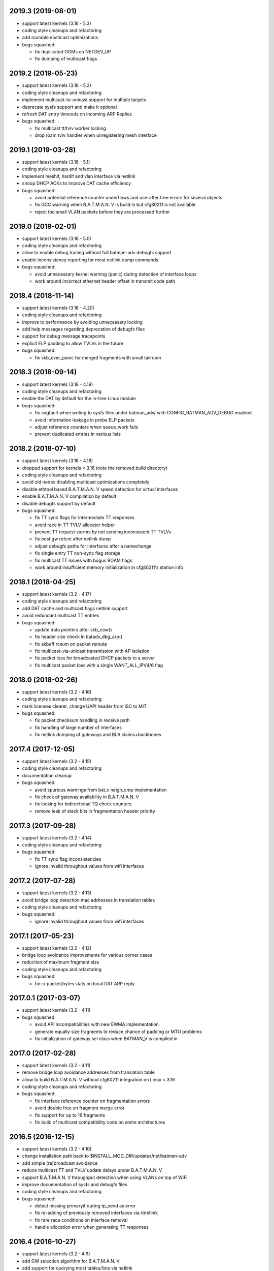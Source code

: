 .. SPDX-License-Identifier: GPL-2.0

2019.3 (2019-08-01)
===================

* support latest kernels (3.16 - 5.3)
* coding style cleanups and refactoring
* add routable multicast optimizations
* bugs squashed:

  - fix duplicated OGMs on NETDEV_UP
  - fix dumping of multicast flags

2019.2 (2019-05-23)
===================

* support latest kernels (3.16 - 5.2)
* coding style cleanups and refactoring
* implement multicast-to-unicast support for multiple targets
* deprecate sysfs support and make it optional
* refresh DAT entry timeouts on incoming ARP Replies
* bugs squashed:

  - fix multicast tt/tvlv worker locking
  - drop roam tvlv handler when unregistering mesh interface

2019.1 (2019-03-28)
===================

* support latest kernels (3.16 - 5.1)
* coding style cleanups and refactoring
* implement meshif, hardif and vlan interface via netlink
* snoop DHCP ACKs to improve DAT cache efficiency
* bugs squashed:

  - avoid potential reference counter underflows and use-after free errors for
    several objects
  - fix GCC warning when B.A.T.M.A.N. V is build in but cfg80211 is not
    available
  - reject too small VLAN packets before they are processed further

2019.0 (2019-02-01)
===================

* support latest kernels (3.16 - 5.0)
* coding style cleanups and refactoring
* allow to enable debug tracing without full batman-adv debugfs support
* enable inconsistency reporting for most netlink dump commands
* bugs squashed:

  - avoid unnecessary kernel warning (panic) during detection of interface loops
  - work around incorrect ethernet header offset in transmit code path

2018.4 (2018-11-14)
===================

* support latest kernels (3.16 - 4.20)
* coding style cleanups and refactoring
* improve tx performance by avoiding unnecessary locking
* add help messages regarding deprecation of debugfs files
* support for debug message tracepoints
* explicit ELP padding to allow TVLVs in the future
* bugs squashed:

  - fix skb_over_panic for merged fragments with small tailroom

2018.3 (2018-09-14)
===================

* support latest kernels (3.16 - 4.19)
* coding style cleanups and refactoring
* enable the DAT by default for the in-tree Linux module
* bugs squashed:

  - fix segfault when writing to sysfs files under batman_adv/ with
    CONFIG_BATMAN_ADV_DEBUG enabled
  - avoid information leakage in probe ELP packets
  - adjust reference counters when queue_work fails
  - prevent duplicated entries in various lists


2018.2 (2018-07-10)
===================

* support latest kernels (3.16 - 4.18)
* dropped support for kernels < 3.16 (note the removed build directory)
* coding style cleanups and refactoring
* avoid old nodes disabling multicast optimizations completely
* disable ethtool based B.A.T.M.A.N. V speed detection for virtual interfaces
* enable B.A.T.M.A.N. V compilation by default
* disable debugfs support by default
* bugs squashed:

  - fix TT sync flags for intermediate TT responses
  - avoid race in TT TVLV allocator helper
  - prevent TT request storms by not sending inconsistent TT TVLVs
  - fix best gw refcnt after netlink dump
  - adjust debugfs paths for interfaces after a namechange
  - fix single entry TT non-sync flag storage
  - fix multicast TT issues with bogus ROAM flags
  - work around insufficient memory initialization in cfg80211's station info

2018.1 (2018-04-25)
===================

* support latest kernels (3.2 - 4.17)
* coding style cleanups and refactoring
* add DAT cache and multicast flags netlink support
* avoid redundant multicast TT entries
* bugs squashed:

  - update data pointers after skb_cow()
  - fix header size check in batadv_dbg_arp()
  - fix skbuff rcsum on packet reroute
  - fix multicast-via-unicast transmission with AP isolation
  - fix packet loss for broadcasted DHCP packets to a server
  - fix multicast packet loss with a single WANT_ALL_IPV4/6 flag

2018.0 (2018-02-26)
===================

* support latest kernels (3.2 - 4.16)
* coding style cleanups and refactoring
* mark licenses clearer, change UAPI header from ISC to MIT
* bugs squashed:

  - fix packet checksum handling in receive path
  - fix handling of large number of interfaces
  - fix netlink dumping of gateways and BLA claims+backbones

2017.4 (2017-12-05)
===================

* support latest kernels (3.2 - 4.15)
* coding style cleanups and refactoring
* documentation cleanup
* bugs squashed:

  - avoid spurious warnings from bat_v neigh_cmp implementation
  - fix check of gateway availability in B.A.T.M.A.N. V
  - fix locking for bidirectional TQ check counters
  - remove leak of stack bits in fragmentation header priority


2017.3 (2017-09-28)
===================

* support latest kernels (3.2 - 4.14)
* coding style cleanups and refactoring
* bugs squashed:

  - fix TT sync flag inconsistencies
  - ignore invalid throughput values from wifi interfaces


2017.2 (2017-07-28)
===================

* support latest kernels (3.2 - 4.13)
* avoid bridge loop detection mac addresses in translation tables
* coding style cleanups and refactoring
* bugs squashed:

  - ignore invalid throughput values from wifi interfaces


2017.1 (2017-05-23)
===================

* support latest kernels (3.2 - 4.12)
* bridge loop avoidance improvements for various corner cases
* reduction of maximum fragment size
* coding style cleanups and refactoring
* bugs squashed:

  - fix rx packet/bytes stats on local DAT ARP reply


2017.0.1 (2017-03-07)
=====================

* support latest kernels (3.2 - 4.11)
* bugs squashed:

  - avoid API incompatibilities with new EWMA implementation
  - generate equally size fragments to reduce chance of padding or MTU problems
  - fix initialization of gateway sel class when BATMAN_V is compiled in


2017.0 (2017-02-28)
===================

* support latest kernels (3.2 - 4.11)
* remove bridge loop avoidance addresses from translation table
* allow to build B.A.T.M.A.N. V without cfg80211 integration on Linux < 3.16
* coding style cleanups and refactoring
* bugs squashed:

  - fix interface reference counter on fragmentation errors
  - avoid double free on fragment merge error
  - fix support for up to 16 fragments
  - fix build of multicast compatibility code on some architectures


2016.5 (2016-12-15)
===================

* support latest kernels (3.2 - 4.10)
* change installation path back to $INSTALL_MOD_DIR/updates/net/batman-adv
* add simple (re)broadcast avoidance
* reduce multicast TT and TVLV update delays under B.A.T.M.A.N. V
* support B.A.T.M.A.N. V throughput detection when using VLANs on top of WiFi
* improve documentation of sysfs and debugfs files
* coding style cleanups and refactoring
* bugs squashed:

  - detect missing primaryif during tp_send as error
  - fix re-adding of previously removed interfaces via rtnetlink
  - fix rare race conditions on interface removal
  - handle allocation error when generating TT responses


2016.4 (2016-10-27)
===================

* support latest kernels (3.2 - 4.9)
* add GW selection algorithm for B.A.T.M.A.N. V
* add support for querying most tables/lists via netlink
* adjusted device modifications for easier handling via rtnl (ip-link)
* disabled (bad) debugfs support in network namespaces
* add improved compat-patches support (note the new build directory)
* reduced translation table memory consumption
* coding style cleanups and refactoring
* bugs squashed:

  - avoid locking problems when modifying interfaces
  - fix sysfs errors on fast device deletion/creation events
  - add missing memory barriers for neighbor list modifications
  - fix tpmeter debug log output


2016.3 (2016-09-01)
===================

* support latest kernels (3.2 - 4.8)
* multicast optimization support for bridged setups
* initial, limited support for batman-adv netlink family
* throughput meter implementation
* support for frame priority in fragment packets
* kernel doc updates and coding style cleanups
* bugs squashed:

  - fix (re-)initialization of ELP tweaking options
  - fix elp packet data reservation
  - fix nullptr dereference after using vlan_insert_tag
  - fix various reference counting bugs in bonding, bla, tt and
    originator code
  - fix speedy join in gateway client mode


2016.2 (2016-06-09)
===================

* support latest kernels (3.2 - 4.7)
* initial, limited support for network namespaces
* kernel doc updates and coding style cleanups
* cleanup of legacy kernel compat code
* support for detection and reporting of complex bridge loops
* bugs squashed:

  - fix some TT issues: double free for full table request structs
    (created problems on multi-core systems) and a double put of VLAN
    objects
  - fix various B.A.T.M.A.N. V issues: fix mac address after address
    change, ELP orig address on secondary interfaces, null pointer
    dereference in metric comparison, refcount issues, ...
  - fix skb deref after transmission
  - avoid duplicate neigh_node additions
  - replace WARN with rate limited output on non-existing VLAN
  - fix ICMP RR ethernet header access after skb_linearize
  - fix memleak of untagged vlan when removing interface via rtnl-link
  - fix build against Debian Stretch kernels


2016.1 (2016-04-21)
===================

* support latest kernels (3.2 - 4.6)
* drop support for older kernels 2.6.29 - 3.1
* B.A.T.M.A.N. V routing algorithm support
* kernel doc updates and coding style cleanups
* conversion to the kref based reference counting framework
* bugs squashed:

  - fix endless loop in bat-on-bat netdevice check when using veth
  - fix various reference counting issues
  - init neigh node last seen field
  - fix integer overflow in batadv_iv_ogm_calc_tq
  - fix broadcast/ogm queue limit on a removed interface
  - fix DAT candidate selection to use VID
  - fix unexpected free of bcast_own on add_if error
  - check skb size before using encapsulated ETH+VLAN header


2016.0 (2016-01-19)
===================

* support latest kernels (2.6.29 - 4.5)
* add list of unique single hop neighbors and export it via debugfs
* massive kernel doc updates and coding style cleanups
* redesign/fix RCU handling when cleaning up to avoid bad memory access
* increase bridge loop avoidance wait time to 60 seconds
* remove bridge loop avoidance state when it gets disabled
* support for interfaces which switch from non-ethernet to ethernet mode
* bugs squashed:

  - fix lockdep splat when doing mcast_free or batadv_tlv_container_remove
  - fix invalid memory access when shrinking buffer for the OGM-return-rate
    measurement on interface removal


2015.2 (2015-11-23)
===================

* support latest kernels (2.6.29 - 4.4)
* cleanup of coding style and kernel docs
* fix includes in various files
* add lower layer head/tail room to avoid problems when slave devices
  encapsulate packets and have not enough space available
* fix hard_header_len which allows sending packets shorter than 64byte
* Remove obsolete deleted attribute for gateway node to simplify
  code and avoid delayed free of structures referenced by the gateway
* Add lockdep asserts to find locking problems
* bugs squashed:

  - Fix gw_bandwidth calculation on 32 bit systems
  - prevent potential hlist double deletion
  - fix soft interface access on unload
  - fix invalid stack access in DAT
  - lock CRC access in bridge loop avoidance
  - fix TT client duplicate detection with VLANs
  - fix excess VLANs in TT requests
  - avoid keeping false temporary TT entries
  - fix TT speedy join for DAT cache replies
  - fix TT memory leak on add with invalid VLAN


2015.1 (2015-08-04)
===================

* support latest kernels (2.6.29 - 4.2)
* cleanup of coding style
* cleanup of the compatibility layer
* convert to the Linux source directory structure
* adjust default configuration

  - disable network coding
  - enable bridge loop avoidance

* bugs squashed:

  - avoid DAT to mess up local LAN state
  - fix race conditions in DAT/NC/TT/MCAST TVLV handlers
  - fix build system POSIX compatibility
  - fix gateway selection in fast connection (1) gw_mode
  - fix initialization of detected gateway, which caused hangs on unloads
  - fix race conditions in the translation table
  - fix kernel crash due to missing NULL checks in vlan handlers
  - fix potentially broken header access by multicast optimization
  - fix broadcast packets cleanup for purged outgoing interface


2015.0 (2015-04-28)
===================

* support latest kernels (2.6.29 - 4.1)
* cleanup of coding style and add kerneldoc
* bugs squashed:
  - fix incorrect lockdep warning in network coding
  - fix condition when bonding should be used
  - fix support of bridged batman-adv devices with kernel < 2.6.39


2014.4.0 (2015-01-05)
=====================

* support latest kernels (2.6.29 - 3.19)
* double default hop penalty
* bugs squashed:

  - fix wrong size calculations and out of order support in
    fragmentation (fixes CVE-2014-9428)
  - fix double fetch in RCU for old kernels (<3.9)
  - fix NULL dereference and check in gateway code
  - fix multicast counters
  - fix network coding SKB control block initialization
  - fix last_seen initialization for orig nodes


2014.3.0 (2014-07-21)
=====================

* support latest kernels (2.6.29 - 3.16)
* drop QinQ claim frames in bridge loop avoidance
* fix a bogus warning from batadv_is_on_batman_iface()
* removed SET_ETHTOOL_OPS
* style improvements:

  - remove semi-colon after macro definition
  - add blank line between declarations and the rest of the code


2014.2.0 (2014-05-15)
=====================

* support latest kernels (2.6.29 - 3.15)
* add multicast optimization for certain type of multicast networks
  to send data only to nodes actually registered using new TVLVs
  and the translation table
* use ether_addr_copy instead of memcpy
* remove obsolete reset mac headers
* bugs squashed:

  - fix various (reference counting) bugs introduced by the multi
    interface optimization
  - fix a reference count problem when sending fragmented packets
  - count references for originator nodes referenced by gateway
  - fix local TT check for outgoing arp requests in DAT
  - fix TT inconsistencies when VLANs are re-created very fast
  - update TT entries for each VLAN when the MAC address of the
    parent interface is changed
  - improve documentation of DAT, TT and general kerneldoc


2014.1.0 (2014-03-13)
=====================

* support latest kernels (2.6.29 - 3.14)
* add mesh wide multi interface optimization, which replaces the old
  interface alternating and bonding features with a new network wide
  implementation
* add mesh wide client isolation based on fwmark by using and
  propagating the new isolation flag in TT
* send every DHCP packet as bat-unicast when gateway feature is used
* add new build checks for packet sizes to avoid architecture dependent
  problems
* bugs squashed:

  - deselect current gateway when switching away from client mode
  - fix batman-adv header MTU calculation
  - fix potential paging error for unicast transmissions
  - fix vlan refcounter imbalance on failure paths
  - fix TT-TVLV parsing and a TVLV leak
  - fix TT CRC computation by ensuring byte order
  - fix function names, paranthesis, comments, warnings, chachacha ...


2014.0.0 (2014-01-04)
=====================

* support latest kernels (2.6.29 - 3.13)
* This release contains major rework to allow better backward compatibility
  in the future. Unfortunately these changes require a bump of the compat
  version to 15, making this and future releases incompatible to the previous
  releases.
* add TVLV container infrastructure for OGMs and TT packets
* remove vis functionality (replaced by userspace tool alfred)
* reorder packet types and flags in packet types
* move some packet members (gw flags, TT, ...) into TVLV containers
* rewrite the fragementation code for more fragments (up to 16), more
  general usage (not only unicast packets) and reassembly on the way
* add VLAN awareness to TT, DAT and AP isolation
* use CRC32 instead of CRC16 for TT
* generalize many functions (neighbor comparison, etc) to prepare
  code-sharing of BATMAN IV and BATMAN V
* set SKB priority according to content (for correct WMM classification)
* add a dummy soft-interface rx mode handler to allow static multicast
  listeners
* bugs squashed:

  - various packet alignment and size fixes (especially on ARM)
  - white space, typos, kernel doc, etc
  - improve backward compatibility code


2013.4.0 (2013-10-13)
=====================

* support latest kernels (2.6.29 - 3.12)
* bugs squashed:

  - fix potential kernel paging errors for unicast transmissions
  - fix network coding initialization for multiple soft interfaces
  - fix BLA VLAN handling regression
  - improve backward compatibility code


2013.3.0 (2013-07-20)
=====================

* support latest kernels (2.6.29 - 3.11)
* send each broadcast only once on non-wireless interfaces
* change VID handling to prepare enhanced VLAN features
* bugs squashed:

  - forward late OGMs from best next hop
  - avoid double free of bat_counters
  - fix rcu barrier miss
  - use the proper header len when checking the TTVN
  - make DAT drop ARP requests targeting local clients

* style improvements, code moving and refactoring


2013.2.0 (2013-04-20)
=====================

* support latest kernels (2.6.29 - 3.10)
* add network coding feature
* add rtnl interface configuration support
* fix rtnl and sysfs locking issue
* avoid duplicate interface enslaving
* bugs squashed:

  - verify tt len to not exceed packet len
  - fix identification of own mac addresses

* style improvements (change seq_printf to seq_puts)


2013.1.0 (2013-03-02)
=====================

* support latest kernels (2.6.29 - 3.9)
* add lots of kerneldoc in types.h
* clean up (kerneldoc alignment, group tt definitions, renaming, ...)
* TT improvements:

  - add CRC to debugging tables
  - ignore multicast addresses
  - reduce local TT timeout from 1 hour to 10 minutes

* Initialize lockdep class keys for hashes
* unbloat bat_priv if debug is not enabled
* bugs squashed

  - fix possible sysfs/rtnl deadlock when deregistering
  - fix some DAT bugs (skb leak, invalid MAC addresses, NULL pointer dereference)


2013.0.0 (2013-01-12)
=====================

* support latest kernels (2.6.29 - 3.8)
* cleanup of coding style and add kerneldoc
* add new distributed ARP table feature to cache ARP entries
* remove __packed attribute whenever possible to allow better compiler
  optimizations
* use kernel-registered BATMAN Ethernet type
* block ECTP traffic to remove integration problems when using BLA
* allow roaming multiple times in TT
* bugs squashed

  - fix lockdeps for interfaces
  - disallow batman-over-batman configurations
  - various BLA fixes (wait at startup, hashing, duplist, ...)
  - fix TT roaming cases
  - fix TT packet rerouting
  - fix TT flags handling
  - fix speedy join/BLA interaction bug
  - fix random jitter calculation


2012.4.0 (2012-10-29)
=====================

* support latest kernels (2.6.29 - 3.7)
* cleanup of coding style
* integration of remaining packet counters in ethtool statistic
* speedy join of new non-mesh clients based on broadcast packets
* added bridge loop avoidance backbone gateway debugfs table
* workaround for kernel bug when running on top of vlan device
* bugs squashed

  - announcement of own MAC address after modification
  - wrong counting of received OGMs on x86
  - route flapping in multiple interfaces setup
  - receiving of translation table requests for foreign nodes
  - invalid memory access after failure during the interface appending
  - wrong calculation of packet crc which lead to dropping of broadcast
    packets when bridge loop avoidance is enabled


2012.3.0 (2012-08-19)
=====================

* support latest kernels (2.6.29 - 3.6)
* added namespace-like prefix for all batman-adv symbols
* integrated extended statistic support using ethtool
* important bugs fixed

  - correct endianness for translation table crc
  - avoid race condition in translation table replacements
  - ensure gateway gets selected
  - allow broadcasts with enabled AP isolation
  - fix vis output for multiple interface configurations
  - fix race condition during adds in hashes
  - fix dropped DHCP packets with enabled bridge loop avoidance and gateway
    support
  - don't leak information through uninitialized packets fields


2012.2.0 (2012-06-12)
=====================

* support latest kernels (2.6.29 - 3.5)
* cleanup of coding style (use of named constants instead of values, refactored
  code to reduce readability, replace bitarrays with kernel functionality, ...)
* tweaking hop penalty to reduce route flapping
* enhanced the framework to support multiple routing algorithms
* reimplemented the bridge loop avoidance with support for multiple active
  backbone gateways
* some bugs fixed (translation table flag handling, correct unicast rerouting,
  endianness fixed for translation table crc, avoid of routing loops by being
  strict on forwarded ogms, ...)


2012.1.0 (2012-03-30)
=====================

* support latest kernels (2.6.29 - 3.4)
* makefile rewrite (install target, cleanups, new selection system for features)
* cleanup of coding style (explicit marking of common headers, common unit for
  time specific defines, ...)
* Added framework to switch between different routing algorithms
* some bugs fixes (distinguish between wrap-around ttvn and uninitialized ttvn
  value, ...)


2012.0.0 (2012-02-05)
=====================

* support latest kernels (2.6.29 - 3.3)
* Fix bat_socket_read memory corruption (CVE-2011-4604)
* Cleanup of gateway handling code
* many bugs (hang when softif creation fails, memory leaks when hashes
  table cannot be filled, wrong filter for missed ogms, many smaller
  translation table problems, ...) fixed


2011.4.0 (2011-11-13)
=====================

* support latest kernels (2.6.29 - 3.2)
* starting of code refactoring to support multiple protocol versions
* added support for AP-isolation to prevent non-mesh WIFI clients to talk to
  each other over the mesh
* some bugs (memory leaks in the translation table, wrong initialization of
  ethernet addresses of translation table entries, ...) squashed


2011.3.1 (2011-10-18)
=====================

* don't send all packets to selected gateway as broadcast
* prevent translation table corruptions caused by uninitialized memory and
  invalid sizes send through client announcement mechanism


2011.3.0 (2011-08-21)
=====================

* support latest kernels (2.6.29 - 3.1)
* remove compat code for < 2.6.29
* cleanup of coding style
* improve client and roaming announcement mechanisms
* add framework to inform userspace of gateway changes using uevent
* improve gateway handling to filter out incoming DHCP renewal requests
* many bugs (acceptance of delayed rebroadcasts, unsigned char on powerpc used
  to store -1, ...) squashed


2011.2.0 (2011-06-19)
=====================

* support latest kernels (2.6.21 - 3.0)
* cleanup of coding style
* rename of HNA to TT
* support for multi vlan in bridge loop detection
* many bug fixes (rcu protection of router/primary_if/softif_neigh,
  race condition in TQ calculation, deadlock when creating new mesh
  interfaces, ...)


2011.1.0 (2011-04-17)
=====================

* support latest kernels (2.6.21 - 2.6.39)
* cleanup of coding style
* removal of the big orig_hash lock and usage of fine grained locking
* many bug fixes (fragmented packets linearisation, fragments numbering,
  verification of added interfaces, ...)


2011.0.0 (2011-01-29)
=====================

* support latest kernels (2.6.21 - 2.6.38)
* conversion of reference counting to kref
* allow merging and refragmentation of unicast packets during transfers
* add softif bridge loop detection
* make hop_penalty configurable through sysfs
* reimplement most of the batman-adv hash functionality
* support for optimized DHCP based gateway selection
* cleanup of the sysfs code


2010.2.0 (2010-11-21)
=====================

* support latest kernels (2.6.21 - 2.6.37)
* further cleanup of coding style
* new rcu and referenced based interface management
* support for multiple mesh clouds
* create packets directly in socket buffers
* add layer2 unicast packet fragmentation
* usage of optimised kernel functionality for ogm counting
* many bugs (false warnings, processing of big ogms, ...) squashed


2010.1.0 (2010-09-04)
=====================

* support latest kernels (2.6.21 - 2.6.36)
* further cleanup of coding style
* recording of routes for batman icmp messages
* move of complex sysfs files to debugfs
* change output of all sysfs files to single-value-only
* reintroduce virtual file for the debug log
* bonding and alternating added
* add ttl to broadcasts
* change all sequence numbers to 32 bit
* show last-seen in originator table
* many bugs (rounding issues, locking, netdev event handler, ...) squashed


2010.0.0 (2010-06-18)
=====================

* support latest kernels (2.6.21 - 2.6.35)
* further code refactoring and cleaning for coding style
* move from procfs based configuration to sysfs
* reorganized sequence number handling
* limit queue lengths for batman and broadcast packets
* many bugs (endless loop and rogue packets on shutdown, wrong tcpdump output,
  missing frees in error situations, sleeps in atomic contexts) squashed


0.2.1 (2010-03-21)
==================

* support latest kernels (2.6.20 - 2.6.33)
* receive packets directly using skbs, remove old sockets and threads
* fix various regressions in the vis server
* don't disable interrupts while sending
* replace internal logging mechanism with standard kernel logging
* move vis formats into userland, one general format remains in the kernel
* allow MAC address to be set, correctly initialize them
* code refactoring and cleaning for coding style
* many bugs (null pointers, locking, hash iterators) squashed


0.2 (2009-11-07)
================

* support latest kernels (2.6.20 - 2.6.31)
* temporary routing loops / TTL code bug / ghost entries in originator table fixed
* internal packet queue for packet aggregation & transmission retry (ARQ)
  for payload broadcasts added
* interface detection converted to event based handling to avoid timers
* major linux coding style adjustments applied
* all kernel version compatibility functions has been moved to compat.h
* use random ethernet address generator from the kernel
* /sys/module/batman_adv/version to export kernel module version
* vis: secondary interface export for dot draw format + JSON output format added
* many bugs (alignment issues, race conditions, deadlocks, etc) squashed


0.1 (2008-12-28)
================

* support latest kernels (2.6.20 - 2.6.28)
* LOTS of cleanup: locking, stack usage, memory leaks
* Change Ethertype from 0x0842 to 0x4305
  unregistered at IEEE, if you want to sponsor an official Ethertype ($2500)
  please contact us


0.1-beta (2008-05-05)
=====================

* layer 2 meshing based on BATMAN TQ algorithm in kernelland
* operates on any ethernet like interface
* supports IPv4, IPv6, DHCP, etc
* is controlled via /proc/net/batman-adv/
* bridging via brctl is supported
* interface watchdog (interfaces can be (de)activated dynamically)
* offers integrated vis server which meshes/syncs with other vis servers in range

